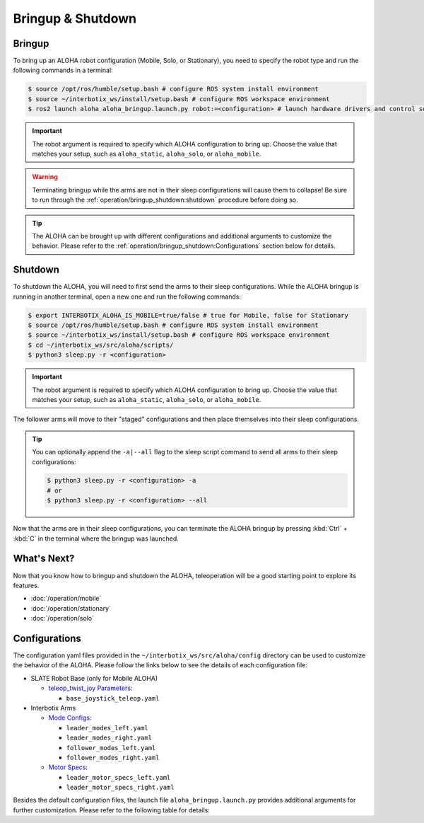 ==================
Bringup & Shutdown
==================

Bringup
=======

To bring up an ALOHA robot configuration (Mobile, Solo, or Stationary), you need to specify the robot type and run the following commands in a terminal:

.. code-block:: bash

  $ source /opt/ros/humble/setup.bash # configure ROS system install environment
  $ source ~/interbotix_ws/install/setup.bash # configure ROS workspace environment
  $ ros2 launch aloha aloha_bringup.launch.py robot:=<configuration> # launch hardware drivers and control software

.. important::

  The robot argument is required to specify which ALOHA configuration to bring up.
  Choose the value that matches your setup, such as ``aloha_static``, ``aloha_solo``, or ``aloha_mobile``.

.. warning::

  Terminating bringup while the arms are not in their sleep configurations will cause them to collapse!
  Be sure to run through the :ref:`operation/bringup_shutdown:shutdown` procedure before doing so.

.. tip::

  The ALOHA can be brought up with different configurations and additional arguments to customize the behavior.
  Please refer to the :ref:`operation/bringup_shutdown:Configurations` section below for details.

Shutdown
========

To shutdown the ALOHA, you will need to first send the arms to their sleep configurations.
While the ALOHA bringup is running in another terminal, open a new one and run the following commands:

.. code-block:: bash

  $ export INTERBOTIX_ALOHA_IS_MOBILE=true/false # true for Mobile, false for Stationary
  $ source /opt/ros/humble/setup.bash # configure ROS system install environment
  $ source ~/interbotix_ws/install/setup.bash # configure ROS workspace environment
  $ cd ~/interbotix_ws/src/aloha/scripts/
  $ python3 sleep.py -r <configuration>

.. important::

  The robot argument is required to specify which ALOHA configuration to bring up.
  Choose the value that matches your setup, such as ``aloha_static``, ``aloha_solo``, or ``aloha_mobile``.

The follower arms will move to their "staged" configurations and then place themselves into their sleep configurations.

.. tip::

  You can optionally append the ``-a|--all`` flag to the sleep script command to send all arms to their sleep configurations:

  .. code-block:: bash

    $ python3 sleep.py -r <configuration> -a
    # or
    $ python3 sleep.py -r <configuration> --all

Now that the arms are in their sleep configurations, you can terminate the ALOHA bringup by pressing :kbd:`Ctrl` + :kbd:`C` in the terminal where the bringup was launched.

What's Next?
============

Now that you know how to bringup and shutdown the ALOHA, teleoperation will be a good starting point to explore its features.

-   :doc:`/operation/mobile`
-   :doc:`/operation/stationary`
-   :doc:`/operation/solo`

Configurations
==============

The configuration yaml files provided in the ``~/interbotix_ws/src/aloha/config`` directory can be used to customize the behavior of the ALOHA.
Please follow the links below to see the details of each configuration file:

-   SLATE Robot Base (only for Mobile ALOHA)

    -   `teleop_twist_joy Parameters`_:

        -   ``base_joystick_teleop.yaml``

-   Interbotix Arms

    -   `Mode Configs`_:

        -   ``leader_modes_left.yaml``
        -   ``leader_modes_right.yaml``
        -   ``follower_modes_left.yaml``
        -   ``follower_modes_right.yaml``

    -   `Motor Specs`_:

        -   ``leader_motor_specs_left.yaml``
        -   ``leader_motor_specs_right.yaml``


.. _`teleop_twist_joy Parameters`: https://docs.ros.org/en/humble/p/teleop_twist_joy/index.html#parameters
.. _`Mode Configs`: https://docs.trossenrobotics.com/interbotix_xsarms_docs/ros_interface/ros2/config.html#mode-configs
.. _`Motor Specs`: https://docs.trossenrobotics.com/interbotix_xsarms_docs/ros2_packages/gravity_compensation.html#configuration
.. _`realsense2_camera Parameters`: https://github.com/IntelRealSense/realsense-ros/tree/ros2-development?tab=readme-ov-file#parameters

Besides the default configuration files, the launch file ``aloha_bringup.launch.py`` provides additional arguments for further customization.
Please refer to the following table for details:

.. csv-table::
  :file: ../_data/bringup.csv
  :header-rows: 1
  :widths: 20, 60, 20, 20

